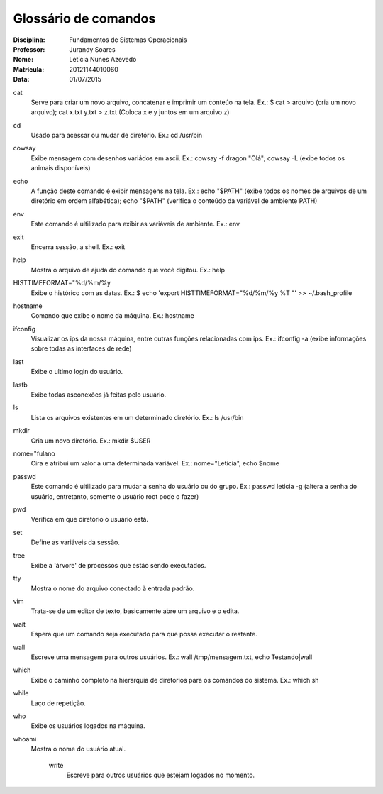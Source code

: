 ======================
Glossário de comandos
======================

:Disciplina: Fundamentos de Sistemas Operacionais
:Professor: Jurandy Soares
:Nome: Letícia Nunes Azevedo  
:Matrícula: 20121144010060
:Data: 01/07/2015

cat
  Serve para criar um novo arquivo, concatenar e imprimir um conteúo na tela. Ex.: $ cat > arquivo (cria um novo arquivo); cat x.txt y.txt > z.txt (Coloca x e y juntos em um arquivo z)


cd
  Usado para acessar ou mudar de diretório. Ex.: cd /usr/bin


cowsay
  Exibe mensagem com desenhos variádos em ascii. Ex.: cowsay -f dragon "Olá"; cowsay -L (exibe todos os animais disponíveis)


echo
  A função deste comando é exibir mensagens na tela. Ex.: echo "$PATH" (exibe todos os nomes de arquivos de um diretório em ordem alfabética); echo "$PATH" (verifica o conteúdo da variável de ambiente PATH)



env
  Este comando é ultilizado para exibir as variáveis de ambiente. Ex.: env

exit
  Encerra sessão, a shell. Ex.: exit


help
  Mostra o arquivo de ajuda do comando que você digitou. Ex.: help


HISTTIMEFORMAT="%d/%m/%y
  Exibe o histórico com as datas. Ex.: $ echo 'export HISTTIMEFORMAT="%d/%m/%y %T "' >> ~/.bash_profile


hostname
  Comando que exibe o nome da máquina. Ex.: hostname


ifconfig
  Visualizar os ips da nossa máquina, entre outras funções relacionadas com ips. Ex.: ifconfig -a (exibe informações sobre todas as interfaces de rede)


last
  Exibe o ultimo login do usuário.


lastb
  Exibe todas asconexões já feitas pelo usuário.


ls
  Lista os arquivos existentes em um determinado diretório. Ex.: ls /usr/bin


mkdir
  Cria um novo diretório. Ex.:  mkdir $USER


nome="fulano
  Cira e atribui um valor a uma determinada variável. Ex.: nome="Leticia", echo $nome


passwd
  Este comando é ultilizado para mudar a senha do usuário ou do grupo. Ex.: passwd leticia -g (altera a senha do usuário, entretanto, somente o usuário root pode o fazer)


pwd
  Verifica em que diretório o usuário está.


set
  Define as variáveis da sessão.


tree
  Exibe a 'árvore' de processos que estão sendo executados.


tty
  Mostra o nome do arquivo conectado à entrada padrão.


vim
  Trata-se de um editor de texto, basicamente abre um arquivo e o edita.
  

wait
  Espera que um comando seja executado para que possa executar o restante.


wall
  Escreve uma mensagem para outros usuários. Ex.: wall /tmp/mensagem.txt, echo Testando|wall


which
  Exibe o caminho completo na hierarquia de diretorios para os comandos do sistema. Ex.: which sh


while
  Laço de repetição.


who
  Exibe os usuários logados na máquina.


whoami
  Mostra o nome do usuário atual.


    write
      Escreve para outros usuários que estejam logados no momento.
